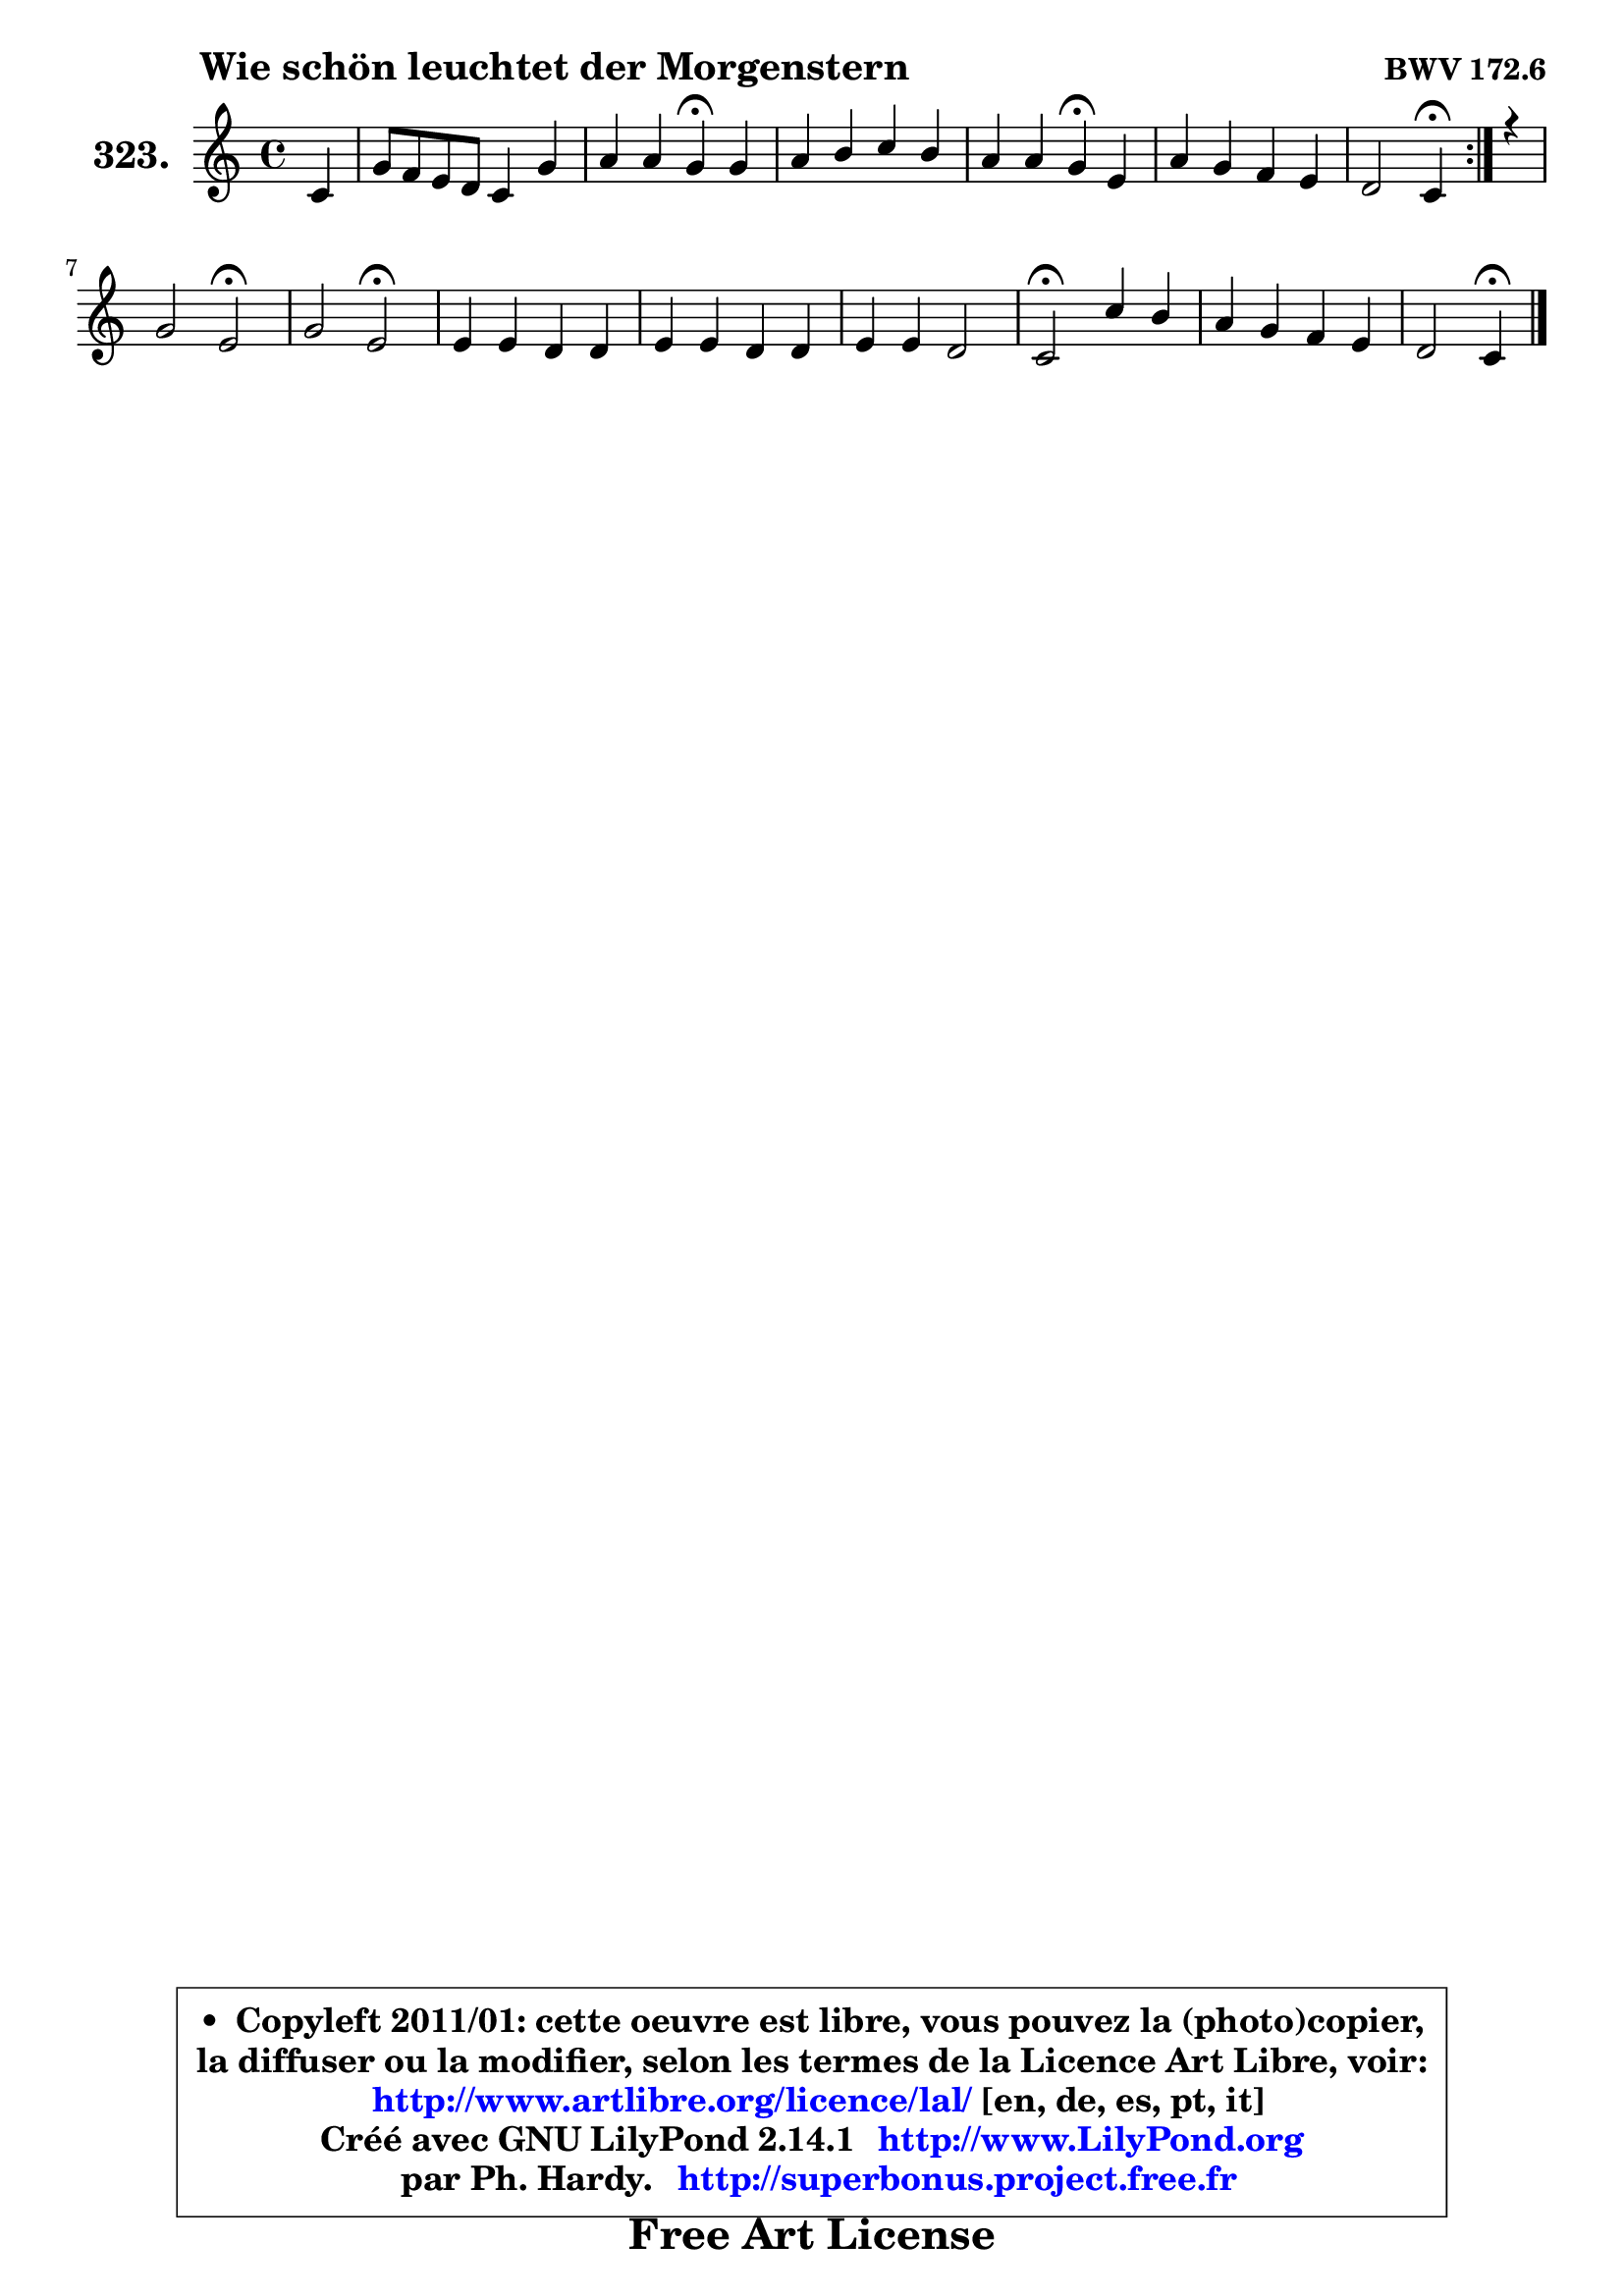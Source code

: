 
\version "2.14.1"

    \paper {
%	system-system-spacing #'padding = #0.1
%	score-system-spacing #'padding = #0.1
%	ragged-bottom = ##f
%	ragged-last-bottom = ##f
	}

    \header {
      opus = \markup { \bold "BWV 172.6" }
      piece = \markup { \hspace #9 \fontsize #2 \bold "Wie schön leuchtet der Morgenstern" }
      maintainer = "Ph. Hardy"
      maintainerEmail = "superbonus.project@free.fr"
      lastupdated = "2011/Jul/20"
      tagline = \markup { \fontsize #3 \bold "Free Art License" }
      copyright = \markup { \fontsize #3  \bold   \override #'(box-padding .  1.0) \override #'(baseline-skip . 2.9) \box \column { \center-align { \fontsize #-2 \line { • \hspace #0.5 Copyleft 2011/01: cette oeuvre est libre, vous pouvez la (photo)copier, } \line { \fontsize #-2 \line {la diffuser ou la modifier, selon les termes de la Licence Art Libre, voir: } } \line { \fontsize #-2 \with-url #"http://www.artlibre.org/licence/lal/" \line { \fontsize #1 \hspace #1.0 \with-color #blue http://www.artlibre.org/licence/lal/ [en, de, es, pt, it] } } \line { \fontsize #-2 \line { Créé avec GNU LilyPond 2.14.1 \with-url #"http://www.LilyPond.org" \line { \with-color #blue \fontsize #1 \hspace #1.0 \with-color #blue http://www.LilyPond.org } } } \line { \hspace #1.0 \fontsize #-2 \line {par Ph. Hardy. } \line { \fontsize #-2 \with-url #"http://superbonus.project.free.fr" \line { \fontsize #1 \hspace #1.0 \with-color #blue http://superbonus.project.free.fr } } } } } }

	  }

  guidemidi = {
	\repeat volta 2 {
        r4 |
        R1 |
        r2 \tempo 4 = 30 r4 \tempo 4 = 78 r4 |
        R1 |
        r2 \tempo 4 = 30 r4 \tempo 4 = 78 r4 |
        R1 |
        r2 \tempo 4 = 30 r4 \tempo 4 = 78 } %fin du repeat
        r4 |
        r2 \tempo 4 = 34 r2 \tempo 4 = 78 |
        r2 \tempo 4 = 34 r2 \tempo 4 = 78 |
        R1 |
        R1 |
        R1 |
        \tempo 4 = 34 r2 \tempo 4 = 78 r2 |
        R1 |
        r2 \tempo 4 = 30 r4 
	}

  upper = {
\displayLilyMusic \transpose f c {
	\time 4/4
	\key f \major
	\clef treble
	\partial 4
	\voiceOne
	<< { 
	% SOPRANO
	\set Voice.midiInstrument = "acoustic grand"
	\relative c' {
	\repeat volta 2 {
        f4 |
        c'8 bes a g f4 c' |
        d4 d c\fermata c |
        d4 e f e |
        d4 d c\fermata a |
        d4 c bes a |
        g2 f4\fermata } %fin du repeat
        r4 |
        c'2 a2\fermata |
        c2 a2\fermata |
        a4 a g g |
        a4 a g g |
        a4 a g2 |
        f2\fermata f'4 e |
        d4 c bes a |
        g2 f4\fermata
        \bar "|."
	} % fin de relative
	}

%	\context Voice="1" { \voiceTwo 
%	% ALTO
%	\set Voice.midiInstrument = "acoustic grand"
%	\relative c' {
%	\repeat volta 2 {
%        c4 |
%        c4 c d8 e f4 |
%        f4 f f g |
%        a4 g f8 g g4 |
%        f4 f e f |
%        f4 e f8 g f4 |
%        f4 e f } %fin du repeat
%        r4 |
%        g2 a2 |
%        g2 f2 |
%        f4 f e8 d c4 |
%        c4 c8 d e4 e |
%        f4 f f e |
%        f2 a4 g |
%        f4 e d c |
%        d4 c c
%        \bar "|."
%	} % fin de relative
%	\oneVoice
%	} >>
 >>
}
	}

    lower = {
\transpose f c {
	\time 4/4
	\key f \major
	\clef bass
	\partial 4
	\voiceOne
	<< { 
	% TENOR
	\set Voice.midiInstrument = "acoustic grand"
	\relative c' {
	\repeat volta 2 {
        a4 |
        g4 f8 g a bes c4 |
        c8 bes16 a bes8 bes a4 c |
        c4 b c8 d e g, |
        a8 d b4 c c |
        bes8 a g4 d'8 c c4 |
        g8 a bes c a4 } %fin du repeat
        r4 |
        c2 c2 |
        c2 c2 |
        c4 c c c8 bes |
        a8 bes c4 c c |
        c4 d d c8 bes |
        a2 d8 c bes4 |
        bes8 a g4 f8 g a c |
        bes8. a16 g4 a
        \bar "|."
	} % fin de relative
	}
	\context Voice="1" { \voiceTwo 
	% BASS
	\set Voice.midiInstrument = "acoustic grand"
	\relative c {
	\repeat volta 2 {
        f4 |
        e4 f8 e d4 a |
        bes8 c d e f4\fermata e |
        f4 g a8 b! c e, |
        f8 d g4 c,\fermata f |
        bes,4 c d8 e f bes, |
        c2 f,4\fermata } %fin du repeat
        r4 |
        e'2 f2\fermata |
        e2 f2\fermata |
        f,8 g a bes c d e c |
        f8 g a bes c bes a g |
        f8 e d c bes g c4 |
        f,2\fermata d8 f g a |
        bes4 c d8 e f a, |
        bes8 g c4 f,\fermata
        \bar "|."
	} % fin de relative
	\oneVoice
	} >>
}
	}


    \score { 

	\new PianoStaff <<
	\set PianoStaff.instrumentName = \markup { \bold \huge "323." }
	\new Staff = "upper" \upper
%	\new Staff = "lower" \lower
	>>

    \layout {
%	ragged-last = ##f
	   }

         } % fin de score

  \score {
\unfoldRepeats { << \guidemidi \upper >> }
    \midi {
    \context {
     \Staff
      \remove "Staff_performer"
               }

     \context {
      \Voice
       \consists "Staff_performer"
                }

     \context { 
      \Score
      tempoWholesPerMinute = #(ly:make-moment 78 4)
		}
	    }
	}




